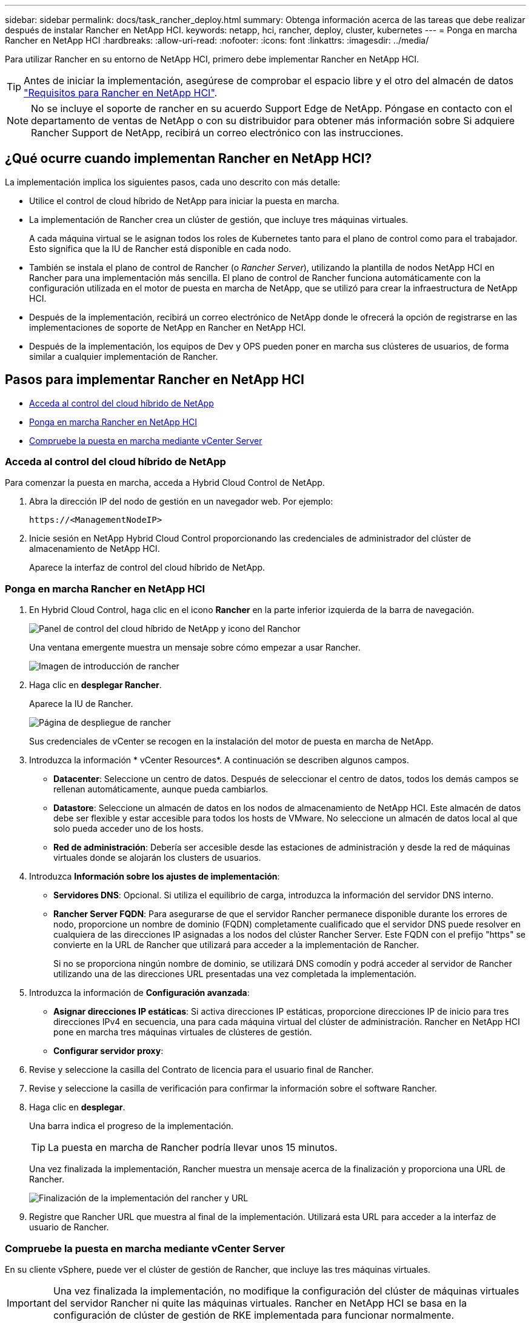 ---
sidebar: sidebar 
permalink: docs/task_rancher_deploy.html 
summary: Obtenga información acerca de las tareas que debe realizar después de instalar Rancher en NetApp HCI. 
keywords: netapp, hci, rancher, deploy, cluster, kubernetes 
---
= Ponga en marcha Rancher en NetApp HCI
:hardbreaks:
:allow-uri-read: 
:nofooter: 
:icons: font
:linkattrs: 
:imagesdir: ../media/


[role="lead"]
Para utilizar Rancher en su entorno de NetApp HCI, primero debe implementar Rancher en NetApp HCI.


TIP: Antes de iniciar la implementación, asegúrese de comprobar el espacio libre y el otro del almacén de datos link:rancher_prereqs_overview.html["Requisitos para Rancher en NetApp HCI"].


NOTE: No se incluye el soporte de rancher en su acuerdo Support Edge de NetApp. Póngase en contacto con el departamento de ventas de NetApp o con su distribuidor para obtener más información sobre Si adquiere Rancher Support de NetApp, recibirá un correo electrónico con las instrucciones.



== ¿Qué ocurre cuando implementan Rancher en NetApp HCI?

La implementación implica los siguientes pasos, cada uno descrito con más detalle:

* Utilice el control de cloud híbrido de NetApp para iniciar la puesta en marcha.
* La implementación de Rancher crea un clúster de gestión, que incluye tres máquinas virtuales.
+
A cada máquina virtual se le asignan todos los roles de Kubernetes tanto para el plano de control como para el trabajador. Esto significa que la IU de Rancher está disponible en cada nodo.

* También se instala el plano de control de Rancher (o _Rancher Server_), utilizando la plantilla de nodos NetApp HCI en Rancher para una implementación más sencilla. El plano de control de Rancher funciona automáticamente con la configuración utilizada en el motor de puesta en marcha de NetApp, que se utilizó para crear la infraestructura de NetApp HCI.
* Después de la implementación, recibirá un correo electrónico de NetApp donde le ofrecerá la opción de registrarse en las implementaciones de soporte de NetApp en Rancher en NetApp HCI.
* Después de la implementación, los equipos de Dev y OPS pueden poner en marcha sus clústeres de usuarios, de forma similar a cualquier implementación de Rancher.




== Pasos para implementar Rancher en NetApp HCI

* <<Acceda al control del cloud híbrido de NetApp>>
* <<Ponga en marcha Rancher en NetApp HCI>>
* <<Compruebe la puesta en marcha mediante vCenter Server>>




=== Acceda al control del cloud híbrido de NetApp

Para comenzar la puesta en marcha, acceda a Hybrid Cloud Control de NetApp.

. Abra la dirección IP del nodo de gestión en un navegador web. Por ejemplo:
+
[listing]
----
https://<ManagementNodeIP>
----
. Inicie sesión en NetApp Hybrid Cloud Control proporcionando las credenciales de administrador del clúster de almacenamiento de NetApp HCI.
+
Aparece la interfaz de control del cloud híbrido de NetApp.





=== Ponga en marcha Rancher en NetApp HCI

. En Hybrid Cloud Control, haga clic en el icono *Rancher* en la parte inferior izquierda de la barra de navegación.
+
image::rancher_hcc_dashboard.png[Panel de control del cloud híbrido de NetApp y icono del Ranchor]

+
Una ventana emergente muestra un mensaje sobre cómo empezar a usar Rancher.

+
image::rancher_hcc_getstarted.png[Imagen de introducción de rancher]

. Haga clic en *desplegar Rancher*.
+
Aparece la IU de Rancher.

+
image::rancher_hcc_deploy_vcenter.png[Página de despliegue de rancher]

+
Sus credenciales de vCenter se recogen en la instalación del motor de puesta en marcha de NetApp.

. Introduzca la información * vCenter Resources*. A continuación se describen algunos campos.
+
** *Datacenter*: Seleccione un centro de datos. Después de seleccionar el centro de datos, todos los demás campos se rellenan automáticamente, aunque pueda cambiarlos.
** *Datastore*: Seleccione un almacén de datos en los nodos de almacenamiento de NetApp HCI. Este almacén de datos debe ser flexible y estar accesible para todos los hosts de VMware. No seleccione un almacén de datos local al que solo pueda acceder uno de los hosts.
** *Red de administración*: Debería ser accesible desde las estaciones de administración y desde la red de máquinas virtuales donde se alojarán los clusters de usuarios.


. Introduzca *Información sobre los ajustes de implementación*:
+
** *Servidores DNS*: Opcional. Si utiliza el equilibrio de carga, introduzca la información del servidor DNS interno.
** *Rancher Server FQDN*: Para asegurarse de que el servidor Rancher permanece disponible durante los errores de nodo, proporcione un nombre de dominio (FQDN) completamente cualificado que el servidor DNS puede resolver en cualquiera de las direcciones IP asignadas a los nodos del clúster Rancher Server. Este FQDN con el prefijo "https" se convierte en la URL de Rancher que utilizará para acceder a la implementación de Rancher.
+
Si no se proporciona ningún nombre de dominio, se utilizará DNS comodín y podrá acceder al servidor de Rancher utilizando una de las direcciones URL presentadas una vez completada la implementación.



. Introduzca la información de *Configuración avanzada*:
+
** *Asignar direcciones IP estáticas*: Si activa direcciones IP estáticas, proporcione direcciones IP de inicio para tres direcciones IPv4 en secuencia, una para cada máquina virtual del clúster de administración. Rancher en NetApp HCI pone en marcha tres máquinas virtuales de clústeres de gestión.
** *Configurar servidor proxy*:


. Revise y seleccione la casilla del Contrato de licencia para el usuario final de Rancher.
. Revise y seleccione la casilla de verificación para confirmar la información sobre el software Rancher.
. Haga clic en *desplegar*.
+
Una barra indica el progreso de la implementación.

+

TIP: La puesta en marcha de Rancher podría llevar unos 15 minutos.

+
Una vez finalizada la implementación, Rancher muestra un mensaje acerca de la finalización y proporciona una URL de Rancher.

+
image::rancher_deploy_complete_url.png[Finalización de la implementación del rancher y URL]

. Registre que Rancher URL que muestra al final de la implementación. Utilizará esta URL para acceder a la interfaz de usuario de Rancher.




=== Compruebe la puesta en marcha mediante vCenter Server

En su cliente vSphere, puede ver el clúster de gestión de Rancher, que incluye las tres máquinas virtuales.


IMPORTANT: Una vez finalizada la implementación, no modifique la configuración del clúster de máquinas virtuales del servidor Rancher ni quite las máquinas virtuales. Rancher en NetApp HCI se basa en la configuración de clúster de gestión de RKE implementada para funcionar normalmente.



== El futuro

Después de la implementación, puede realizar lo siguiente:

* link:task_rancher_post-deploy.html["Complete las tareas posteriores a la implementación"]
* link:task_rancher_trident.html["Instale Trident con Rancher en NetApp HCI"]
* link:task_rancher_deploy_user_clusters.html["Poner en marcha aplicaciones y clústeres de usuarios"]
* link:task_rancher_manage.html["Administrar Rancher en NetApp HCI"]
* link:task_rancher_monitor.html["Monitor Rancher en NetApp HCI"]


[discrete]
== Obtenga más información

* https://kb.netapp.com/Advice_and_Troubleshooting/Data_Storage_Software/Management_services_for_Element_Software_and_NetApp_HCI/NetApp_HCI_and_Rancher_troubleshooting["Solución de problemas de implementación de rancher"^]
* https://rancher.com/docs/rancher/v2.x/en/overview/architecture/["Documentación de rancher sobre arquitectura"^]
* https://rancher.com/docs/rancher/v2.x/en/overview/concepts/["Terminología de Kubernetes para Rancher"^]
* https://www.netapp.com/us/documentation/hci.aspx["Recursos de NetApp HCI"^]

